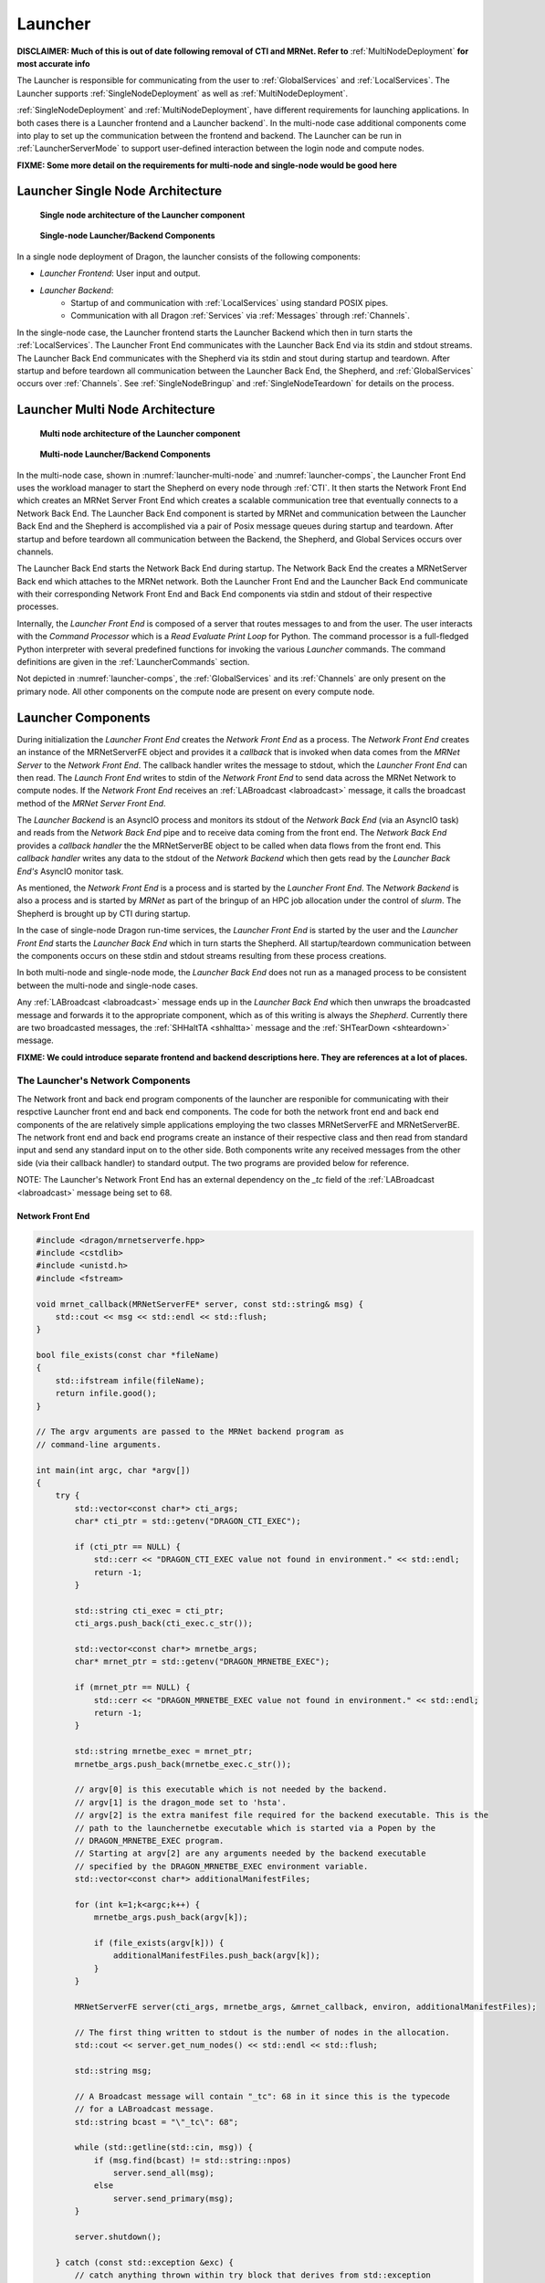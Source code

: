 .. _Launcher:

Launcher
++++++++

**DISCLAIMER: Much of this is out of date following removal of CTI and MRNet. Refer to** :ref:`MultiNodeDeployment`
**for most accurate info**

The Launcher is responsible for communicating from the user to :ref:`GlobalServices` and :ref:`LocalServices`.
The Launcher supports :ref:`SingleNodeDeployment` as well as :ref:`MultiNodeDeployment`.

:ref:`SingleNodeDeployment` and :ref:`MultiNodeDeployment`, have different requirements for launching
applications. In both cases there is a Launcher frontend  and a Launcher backend`. In the multi-node case
additional components come into play to set up the communication between the frontend and backend. The
Launcher can be run in :ref:`LauncherServerMode` to support user-defined interaction between the login node
and compute nodes.

**FIXME: Some more detail on the requirements for multi-node and single-node would be good here**

.. _LauncherSingleNodeArchitecture:

Launcher Single Node Architecture
=================================

.. figure:: images/launcher_single_node.svg
    :name: launcher-single-node

    **Single node architecture of the Launcher component**

.. figure:: images/singlenodelauncher.png
    :name: singlenode-launcher

    **Single-node Launcher/Backend Components**

In a single node deployment of Dragon, the launcher consists of the following components:

* *Launcher Frontend*: User input and output.
* *Launcher Backend*:
    * Startup of and communication with :ref:`LocalServices` using standard POSIX pipes.
    * Communication with all Dragon :ref:`Services` via :ref:`Messages` through :ref:`Channels`.

In the single-node case, the Launcher frontend starts the Launcher Backend which then in turn starts the
:ref:`LocalServices`. The Launcher Front End communicates with the Launcher Back End via its stdin and stdout
streams. The Launcher Back End communicates with the Shepherd via its stdin and stout during startup and
teardown. After startup and before teardown all communication between the Launcher Back End, the Shepherd, and
:ref:`GlobalServices` occurs over :ref:`Channels`. See :ref:`SingleNodeBringup` and :ref:`SingleNodeTeardown`
for details on the process.


.. _LauncherMultiNodeArchitecture:

Launcher Multi Node Architecture
================================

.. figure:: images/launcher_multi_node.svg
    :name: launcher-multi-node

    **Multi node architecture of the Launcher component**

.. figure:: images/launchercomponents.png
    :name: launcher-comps

    **Multi-node Launcher/Backend Components**

In the multi-node case, shown in :numref:`launcher-multi-node` and :numref:`launcher-comps`, the Launcher Front End uses the workload manager to start
the  Shepherd on every node through :ref:`CTI`. It then starts the Network Front End which creates an MRNet
Server Front End which creates a scalable communication tree that eventually connects to a Network Back End.
The Launcher Back End  component is started by MRNet and communication between the Launcher Back End and the
Shepherd is accomplished via a pair of Posix message queues during startup and teardown. After startup and
before teardown all communication between the Backend, the Shepherd, and Global Services occurs over channels.

The Launcher Back End starts the Network Back End during startup. The Network Back End the creates a
MRNetServer Back end which attaches to the MRNet network. Both the Launcher Front End and the Launcher Back
End communicate with their corresponding Network Front End and Back End components via stdin and stdout of
their respective processes.

Internally, the *Launcher Front End* is composed of a server that routes messages to and from the user. The
user interacts with the *Command Processor* which is a *Read Evaluate Print Loop* for Python. The command
processor is a full-fledged Python interpreter with several predefined functions for invoking the various
*Launcher* commands. The command definitions are given in the :ref:`LauncherCommands` section.

Not depicted in :numref:`launcher-comps`, the :ref:`GlobalServices` and its :ref:`Channels` are only present on the primary
node. All other components on the compute node are present on every compute node.


.. _LauncherComponents:

Launcher Components
===================

During initialization the *Launcher Front End* creates the *Network Front End* as a process. The *Network
Front End* creates an instance of the MRNetServerFE object and provides it a *callback* that is invoked when
data comes from the *MRNet Server* to the  *Network Front End*. The callback handler writes the message to
stdout, which the *Launcher Front End* can then read. The *Launch Front End* writes to stdin of the *Network
Front End* to send data across the MRNet Network to compute nodes. If the *Network Front End* receives an
:ref:`LABroadcast <labroadcast>` message, it calls the broadcast method of the *MRNet Server Front End*.

The *Launcher Backend* is an AsyncIO process and monitors its stdout of the *Network Back End* (via an AsyncIO
task) and reads from the *Network Back End* pipe and to receive data coming from the front end. The *Network
Back End* provides a *callback handler* the the MRNetServerBE object to be called when data flows from the
front end. This *callback handler* writes any data to the stdout of the *Network Backend* which then gets read
by the *Launcher Back End's* AsyncIO monitor task.

As mentioned, the *Network Front End* is a process and is started by the *Launcher Front End*. The *Network
Backend* is also a process and is started by *MRNet* as part of the bringup of an HPC job allocation under the
control of *slurm*. The Shepherd is brought up by CTI during startup.

In the case of single-node Dragon run-time services, the *Launcher Front End* is started by the user and the
*Launcher Front End* starts the *Launcher Back End* which in turn starts the Shepherd. All startup/teardown
communication between the components occurs on these stdin and stdout streams resulting from these process
creations.

In both multi-node and single-node mode, the *Launcher Back End* does not run as a managed process to be
consistent between the multi-node and single-node cases.

Any :ref:`LABroadcast <labroadcast>` message ends up in the *Launcher Back End* which then unwraps the
broadcasted message and forwards it to the appropriate component, which as of this writing is always the
*Shepherd*. Currently there are two broadcasted messages, the :ref:`SHHaltTA <shhaltta>` message and the
:ref:`SHTearDown <shteardown>` message.

**FIXME: We could introduce separate frontend and backend descriptions here. They are references at a lot of places.**


The Launcher's Network Components
---------------------------------

The Network front and back end program components of the launcher are responible for communicating with their
respctive Launcher front end and back end components. The code for both the network front end and back end
components of the are relatively simple applications employing the two classes MRNetServerFE and
MRNetServerBE. The network front end and back end programs create an instance of their respective class and
then read from standard input and send any standard input on to the other side. Both components write any
received messages from the other side (via their callback handler) to standard output. The two programs are
provided below for reference.

NOTE: The Launcher's Network Front End has an external dependency on the *_tc* field of the :ref:`LABroadcast
<labroadcast>` message being set to 68.

.. _LauncherNetworkFrontend:

Network Front End
^^^^^^^^^^^^^^^^^

.. code-block:: cpp

    #include <dragon/mrnetserverfe.hpp>
    #include <cstdlib>
    #include <unistd.h>
    #include <fstream>

    void mrnet_callback(MRNetServerFE* server, const std::string& msg) {
        std::cout << msg << std::endl << std::flush;
    }

    bool file_exists(const char *fileName)
    {
        std::ifstream infile(fileName);
        return infile.good();
    }

    // The argv arguments are passed to the MRNet backend program as
    // command-line arguments.

    int main(int argc, char *argv[])
    {
        try {
            std::vector<const char*> cti_args;
            char* cti_ptr = std::getenv("DRAGON_CTI_EXEC");

            if (cti_ptr == NULL) {
                std::cerr << "DRAGON_CTI_EXEC value not found in environment." << std::endl;
                return -1;
            }

            std::string cti_exec = cti_ptr;
            cti_args.push_back(cti_exec.c_str());

            std::vector<const char*> mrnetbe_args;
            char* mrnet_ptr = std::getenv("DRAGON_MRNETBE_EXEC");

            if (mrnet_ptr == NULL) {
                std::cerr << "DRAGON_MRNETBE_EXEC value not found in environment." << std::endl;
                return -1;
            }

            std::string mrnetbe_exec = mrnet_ptr;
            mrnetbe_args.push_back(mrnetbe_exec.c_str());

            // argv[0] is this executable which is not needed by the backend.
            // argv[1] is the dragon_mode set to 'hsta'.
            // argv[2] is the extra manifest file required for the backend executable. This is the
            // path to the launchernetbe executable which is started via a Popen by the
            // DRAGON_MRNETBE_EXEC program.
            // Starting at argv[2] are any arguments needed by the backend executable
            // specified by the DRAGON_MRNETBE_EXEC environment variable.
            std::vector<const char*> additionalManifestFiles;

            for (int k=1;k<argc;k++) {
                mrnetbe_args.push_back(argv[k]);

                if (file_exists(argv[k])) {
                    additionalManifestFiles.push_back(argv[k]);
                }
            }

            MRNetServerFE server(cti_args, mrnetbe_args, &mrnet_callback, environ, additionalManifestFiles);

            // The first thing written to stdout is the number of nodes in the allocation.
            std::cout << server.get_num_nodes() << std::endl << std::flush;

            std::string msg;

            // A Broadcast message will contain "_tc": 68 in it since this is the typecode
            // for a LABroadcast message.
            std::string bcast = "\"_tc\": 68";

            while (std::getline(std::cin, msg)) {
                if (msg.find(bcast) != std::string::npos)
                    server.send_all(msg);
                else
                    server.send_primary(msg);
            }

            server.shutdown();

        } catch (const std::exception &exc) {
            // catch anything thrown within try block that derives from std::exception
            std::cerr << exc.what();
        }
    }

.. _LauncherNetworkBackend:

Network Back End
^^^^^^^^^^^^^^^^

.. code-block:: cpp

    #include <stdio.h>
    #include <stdlib.h>
    #include <unistd.h>
    #include <dragon/mrnetserverbe.hpp>

    void mrnet_callback(MRNetServerBE* server, const std::string& msg) {
        // Anything coming down the MRNet tree is written
        // to standard output for the piped parent process to read.
        std::cout << msg << std::endl << std::flush;
    }

    int main(int argc, char *argv[])
    {
        MRNetServerBE server(argc, argv, &mrnet_callback);

        // After attaching to the MRNet the first thing is to
        // provide the node index to the backend launcher.

        std::cout << server.get_node_id() << std::endl << std::flush;

        std::string msg;

        // Anything coming from the parent process through
        // stdin is sent up to through the MRNet tree.
        while (std::getline(std::cin, msg)) {
            server.send(msg);
        }

        server.shutdown();
    }

MRNet
-----

The MRNet is an open source API for constructing a tree communication structure between nodes in a distributed
system. The MRNet API comes out of the University of Wisconsin, Madison. The MRNet is used to start the
shepherd on each  node which in turn brings up other parts of the service.

See the :ref:`MRNet` page for further details.

Starting the Launcher
---------------------
.. this could also go into running_dragon.rst

In the multi-node version of Dragon, the Launcher is started by a wrapper program that
manages the allocation of a number of nodes via an salloc command. The SLURM workload manager
provides this salloc command for starting the Launcher. When a different workload manager
is used, then a different wrapper may be necessary. This wrapper accepts any parameters as specified
in the section on `Invoking the Launcher <invoking-the-launcher>`_.

The Launcher wrapper requires one extra parameter, the argument -cores specifies how many
cores that Dragon is to be allocated on. The launcher then determines from the current partition
the minimum number of nodes that will be required to satisfy that request.
Then this value is passed on to the *salloc* command to acquire and allocation that satisfies the
user's request and runs one instance
of the Shepherd per node so each is included in the set of Dragon run-time service nodes.

This Launcher wrapper sets required environment variables including the number of nodes for the allocation
and the *DRAGON_MODE* environment variable that indicates that dragon is running in *muitinode* mode.
The wrapper then executes the salloc command with the actual start of the launcher within it and any
launcher specific arguments passed into it.

Launcher Messages
==================

Launcher specific message definitions can be found within the :ref:`LauncherAPI`. Definitions for other
messages can be found within the :ref:`Messages` section. Links to specific messages are provided within this
documentation as they appear.

Starting the Launcher
=====================

In the multi-node version of Dragon, the Launcher is started by a wrapper program that
manages the allocation of a number of nodes via an salloc command. The SLURM workload manager
provides this salloc command for starting the Launcher. When a different workload manager
is used, then a different wrapper may be necessary. This wrapper accepts any parameters as specified
in the section on `Invoking the Launcher <invoking-the-launcher>`_.

The Launcher wrapper requires one extra parameter, the argument -cores specifies how many
cores that Dragon is to be allocated on. The launcher then determines from the current partition
the minimum number of nodes that will be required to satisfy that request.
Then this value is passed on to the *salloc* command to acquire and allocation that satisfies the
user's request and runs one instance
of the Shepherd per node so each is included in the set of Dragon run-time service nodes.

This Launcher wrapper sets required environment variables including the number of nodes for the allocation
and the *DRAGON_MODE* environment variable that indicates that dragon is running in *multinode* mode.
The wrapper then executes the salloc command with the actual start of the launcher within it and any
launcher specific arguments passed into it.

.. _LauncherServerMode:

Launcher Server Mode
=================================

This section provides details of running the *Dragon Launcher* in *Server Mode*.
This mode can be used to support any user-defined interaction between the login
node and compute nodes running under the *Dragon* run-time services. Server mode
may be necessary for some multi-node applications but can be used in single-node
as well allowing a server application to run in either environment.

.. figure:: images/servermode.png
    :name: servermode

    **Dragon Server Mode**

In server mode there are two programs that are started by the launcher. The
*Server Front End* and the *Server Back End*. The front end runs on the login
node. The back end runs on the primary compute node. When the server front end
is started, it is started so that standard input and output are pipes.
On the back end the program is started and has access to the complete
Dragon run-time services.

.. figure:: images/server.srms1.png
    :scale: 75%
    :name: passthru-message-ex

    **PassThru Message Exchange**

The *Launcher* starts the
front end specifying that standard input and output are to be piped from/to
the launcher.

The *Server Back End* initiates contact with the *Server Front End* by sending a
:ref:`LAPassThruBF <lapassthrubf>` message. Initiating the conversation by first
sending this message guarantees that the backend will be ready to accept
messages on its channel. The *Server Back End* creates a *channel* for receiving
messages from the  *Server Front End* and provides the *channel id* in this
initial :ref:`LAPassThruBF <lapassthrubf>` message as the *r_c_uid* field. After
receiving this initial message, *Server Front End* can then send
:ref:`LAPassThruFB <lapassthrufb>`  messages to the *Server Back End* using this
*channel id*.

From the perspective of the implementer of both the *Server Front End* and the
*Server Back End* the exact mechanics of sending and receiving these *passthru*
messages can be managed by a few of API calls.  From the *front end* the
*send_to_backend* function sends a :ref:`LAPassThruFB <lapassthrufb>` message
containing  a user-defined string to a specified *channel id*. The
*send_to_backend* API call packages up the user-defined string into a
:ref:`LAPassThruFB <lapassthrufb>` message and writes it to the output pipe of the
*Server Front End*. This is a convenience function only. A programmer can write
their own code to carry out this functionality.

From the *back end* the programmer may use a *send_to_frontend*  call to build
and send a :ref:`LAPassThruBF <lapassthrubf>` message to the *front end*. The
*send_to_frontend* API call includes the *return channel id* as an argument. The
*send_to_frontend* packages up the data into a :ref:`:APassThruBF <lapassthrubf>`
message and sends it to the *Dragon Back End* which then routes it to the
*Launcher* (through *MRNet* in the multi-node case) and through the *Launcher*
to the *Server Front End*. This is a convenience function only. A programmer can
write their own code to carry out this functionality.

The only messages passed from/to the *Front End Server* and to/from the *Back
End Server* are the two *PassThru* messages and optionally a *LASeverModeExit*
message to indicate that the backend server has exited.

Any output from the
back end that is to be shared with the front end must be wrapped up in
a :ref:`LAPassThruBF <lapassthrubf>` message.

It is likely that the designer of
the front and back end services will design their own message structure to be
passed within the two *PassThru* messages. Any standard output or standard error
output generated by the *Back End Server* will automatically be written to the
console where the Launcher was invoked. If stdout or stderr is supposed to go to the
*Front End Server* then it must be captured by the *Back End Server* and routed
to the *Front End Server* in a :ref:`LAPassThruBF <lapassthrubf>` message.

Likewise, two *receive* API calls are also available. The *receive_from_backend*
and  *receive_from_frontend* functions can be called to receive messages. The
two *receive* API calls are implemented as awaitables in Python to support the
AsyncIO framework.

The backend of the server can initiate shutdown of *Server Mode* by sending the
*LAServerModeExit* message to the launcher. When the launcher receives this message
it forwards it to the frontend of the server and also responds to the command processor,
allowing the *serve* command to complete.

[TBD: How is API exposed/imported by the programmer. Exact packaging/use of API
should be described here. If we were to decide to not expose infrastructure
messages, then appropriate bindings of these API calls would need to be provided
for C/C++ and Python (and others?). In Python the interface should support the
AsyncIO framework.]

There are many possible uses for *Server Mode*. The next section provides
details of using *Server Mode* for implementing a *Jupyter Notebook Kernel*.
Another possible use is in providing a Python debugger interface to the *Dragon
Run-time Services*. Finally, it would be possible to use this mode to provide
HPC management services on a system. In each of these cases the dynamic nature
of Python would allow the applications to be developed incrementally and tested
incrementally, potentially saving a lot of costly development and testing time.

State Transitions
-------------------

.. figure:: images/launcherstates.png
    :name: launcherstates

    **State Diagram**

The four states of the Launcher define four states the launcher could be in. In
addition, there are a few more states during initialization that are not described
here. The transitions
shown in  the state diagram document how the Launcher moves from one state to
another. The state diagram  does not show all commands possible in command mode.
Specifically, commands that don't cause a transition to a state are not shown in
the state diagram.

The *Initialization* State takes care of bringing up the Dragon run-time services and then
transitioning to the *Command* state. The *Exit* state takes care of bringing down the
Dragon run-time services and terminating the launcher.

During initialization, if a program file, *PROG*, was provided on the
command-line (not for server mode), then the following commands are issued in
*Command Mode* once initialization is complete.

.. code-block:: python

    it = launch(exe="PROG")
    join(it[0])

If *PROG* is not executable then the *exe* is *python3* and *PROG* is passed as an
argument to the launch command.
During initialization, if *Server Mode* is specified, then the following commands are issued to
the *Command Mode* once intialization is complete.

.. code-block:: python

    serve(frontendprog, backendprog, frontendargs, backendargs, ...)

And, if *-r* is specified, then the following command is issued to the command processor where
*PROG* is the program given on the command-line.

.. code-block:: python

    run("PROG")

In this case, the *PROG* is a launch program and is run on the login node to control launching
of programs within the Dragon environment.

If *-i* is NOT specified on the command-line and the program exits, then the following
command is fed to the command processor when the program exits (i.e. after the join completes).

.. code-block:: python

    exit()

As a general rule, while initially in *Command* mode, commands will be
issued automatically for the simple cases of running a single program or
starting server mode. Command mode becomes visible to the user when the user
uses the *-i* option from the command line.

Supporting Jupyter Notebooks
--------------------------------

*Server Mode* was designed to support any distributed implementation of a server
between a login node and the primary compute node. One use case of this
functionality is in the implementation of a Jupyter Notebook kernel that runs
within the Dragon run-time services.

.. figure:: images/jupytermode.png
    :name: jupytermode

    **Dragon Server Mode for Jupyter Notebooks**


There are two supported methods to run a Jupyter notebook in conjunction with
the Dragon run-time services. The two methods have differing characteristics.

* Fat Login Mode
* Server Mode

Running the Jupyter notebook on a fat login node means that the notebook can be
long running. In this case, the IPython Kernel runs on the fat login node. From
within that IPython kernel a user can start a Dragon job by using the REPL
command mode of the launcher to launch a Dragon program. A program is launched by
using the Dragon launch command.

The benefit of fat login mode is that notebooks can be long-running. The
disadvantage is that while computations can be launched on the compute nodes,
the result is not available directly within the notebook. (Should we design a
serializable result to be sent back from a process?). There is no additional
support that is required of the Dragon run-time services required to run in this
mode.

When running Dragon in Server mode, a *Specialized Jupyter Kernel* is run on the login node
that interacts with the *Kernel Back End* running on the primary compute node
to provide the notebook kernel functionality on the compute node. The
disadvantage is that notebooks started in this mode only run as long as the
allocation runs. The advantage is that the Jupyter notebook is run within the
context of the Dragon run-time services and has full access to all of the
compute nodes in the allocation. In addition, intermediate results are available
to the notebook.

In Server Mode, the launcher starts two programs and distributes the
responsibilities between these two programs. In the case of Jupyter notebooks
the Specialized Jupyter Kernel provides the interface to the browser because it
is from the login node that socket connections can be made to remote browsers.
The Jupyter Kernel has several socket connections to maintain. The Kernel
Back End provides the REPL environment where Python code is executed and provides
the rest of the services of a Jupyter Python kernel.

The login node *Specialized Jupyter Kernel* must be written according to the
documentation on making `kernels in Jupyter`_. The
*Specialized Jupyter Kernel* conforms to the requirements of a Jupyter kernel.
The front end functions as a passthru to the *Specialized Jupyter Kernel Back
End* and passes all incoming messages from the Jupyter front end browser to the
Jupyter back end. The Jupyter messaging requirements are detailed in a document
titled `Messaging in Jupyter`_. A Jupyter
kernel has 5 sockets that each serve a different purpose. Messages between the
front end and the back end are defined for requests on these sockets and
responses to the front end (as yet to be determined). The Launcher is not
impacted by the design of the Jupyter support because all messaging between the
Jupyter front end and back end occurs within :ref:`LAPassThruFB <lapassthrufb>` and :ref:`LAPassThruBF <lapassthrubf>`
messages as defined in the :ref:`LauncherServerMode` section.



.. External links.
.. _kernels in Jupyter: https://jupyter-client.readthedocs.io/en/stable/kernels.html
.. _Messaging in Jupyter: https://jupyter-client.readthedocs.io/en/stable/messaging.html